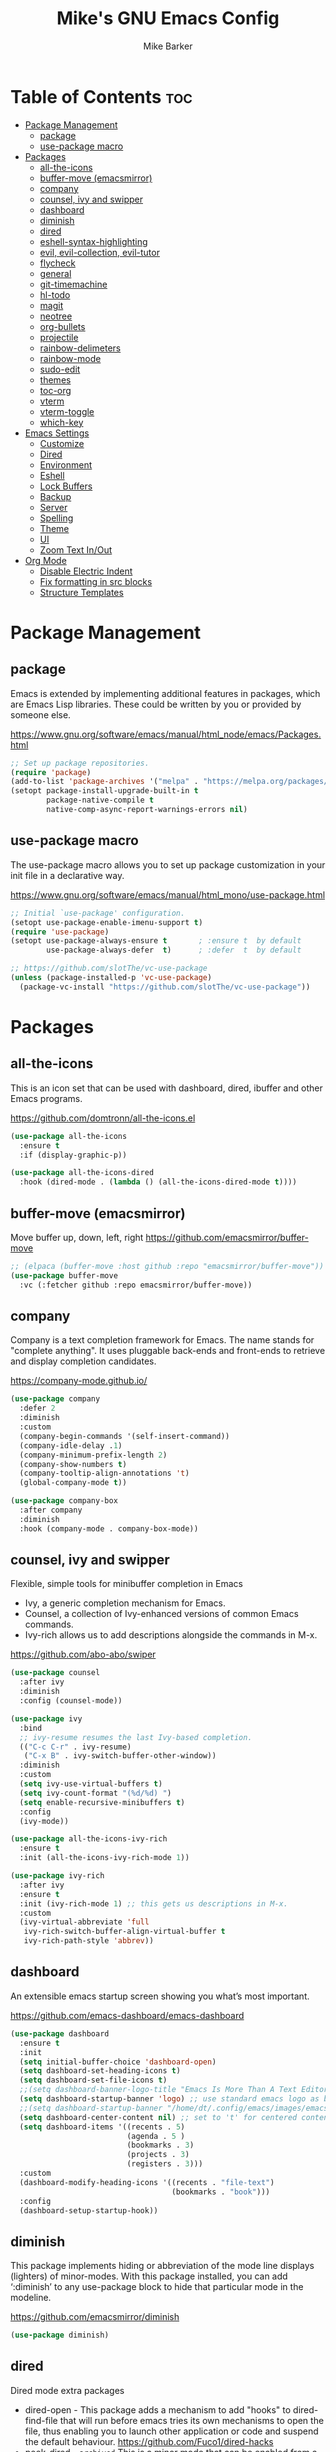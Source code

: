 #+TITLE: Mike's GNU Emacs Config
#+AUTHOR: Mike Barker
#+DESCRIPTION: Mike's Personal Emacs Config
#+STARTUP: showeverything
#+OPTIONS: toc:2

* Table of Contents :toc:
- [[#package-management][Package Management]]
  - [[#package][package]]
  - [[#use-package-macro][use-package macro]]
- [[#packages][Packages]]
  - [[#all-the-icons][all-the-icons]]
  - [[#buffer-move-emacsmirror][buffer-move (emacsmirror)]]
  - [[#company][company]]
  - [[#counsel-ivy-and-swipper][counsel, ivy and swipper]]
  - [[#dashboard][dashboard]]
  - [[#diminish][diminish]]
  - [[#dired][dired]]
  - [[#eshell-syntax-highlighting][eshell-syntax-highlighting]]
  - [[#evil-evil-collection-evil-tutor][evil, evil-collection, evil-tutor]]
  - [[#flycheck][flycheck]]
  - [[#general][general]]
  - [[#git-timemachine][git-timemachine]]
  - [[#hl-todo][hl-todo]]
  - [[#magit][magit]]
  - [[#neotree][neotree]]
  - [[#org-bullets][org-bullets]]
  - [[#projectile][projectile]]
  - [[#rainbow-delimeters][rainbow-delimeters]]
  - [[#rainbow-mode][rainbow-mode]]
  - [[#sudo-edit][sudo-edit]]
  - [[#themes][themes]]
  - [[#toc-org][toc-org]]
  - [[#vterm][vterm]]
  - [[#vterm-toggle][vterm-toggle]]
  - [[#which-key][which-key]]
- [[#emacs-settings][Emacs Settings]]
  - [[#customize][Customize]]
  - [[#dired-1][Dired]]
  - [[#environment][Environment]]
  - [[#eshell][Eshell]]
  - [[#lock-buffers][Lock Buffers]]
  - [[#backup][Backup]]
  - [[#server][Server]]
  - [[#spelling][Spelling]]
  - [[#theme][Theme]]
  - [[#ui][UI]]
  - [[#zoom-text-inout][Zoom Text In/Out]]
- [[#org-mode][Org Mode]]
  - [[#disable-electric-indent][Disable Electric Indent]]
  - [[#fix-formatting-in-src-blocks][Fix formatting in src blocks]]
  - [[#structure-templates][Structure Templates]]

* Package Management
** package
Emacs is extended by implementing additional features in packages,
which are Emacs Lisp libraries. These could be written by you or
provided by someone else.

https://www.gnu.org/software/emacs/manual/html_node/emacs/Packages.html
#+begin_src emacs-lisp
;; Set up package repositories.
(require 'package)
(add-to-list 'package-archives '("melpa" . "https://melpa.org/packages/") 'append)
(setopt package-install-upgrade-built-in t
        package-native-compile t
        native-comp-async-report-warnings-errors nil)
#+end_src

** use-package macro
The use-package macro allows you to set up package customization in
your init file in a declarative way.

https://www.gnu.org/software/emacs/manual/html_mono/use-package.html
#+begin_src emacs-lisp
;; Initial `use-package' configuration.
(setopt use-package-enable-imenu-support t)
(require 'use-package)
(setopt use-package-always-ensure t       ; :ensure t  by default
        use-package-always-defer  t)      ; :defer  t  by default

;; https://github.com/slotThe/vc-use-package
(unless (package-installed-p 'vc-use-package)
  (package-vc-install "https://github.com/slotThe/vc-use-package"))
#+end_src

* Packages
** all-the-icons
This is an icon set that can be used with dashboard, dired, ibuffer
and other Emacs programs.

https://github.com/domtronn/all-the-icons.el
#+begin_src emacs-lisp
(use-package all-the-icons
  :ensure t
  :if (display-graphic-p))

(use-package all-the-icons-dired
  :hook (dired-mode . (lambda () (all-the-icons-dired-mode t))))
#+end_src

** buffer-move (emacsmirror)
Move buffer up, down, left, right
https://github.com/emacsmirror/buffer-move
#+begin_src emacs-lisp
;; (elpaca (buffer-move :host github :repo "emacsmirror/buffer-move"))
(use-package buffer-move
  :vc (:fetcher github :repo emacsmirror/buffer-move))
#+end_src

** company
Company is a text completion framework for Emacs. The name stands for
"complete anything". It uses pluggable back-ends and front-ends to
retrieve and display completion candidates.

https://company-mode.github.io/
#+begin_src emacs-lisp
(use-package company
  :defer 2
  :diminish
  :custom
  (company-begin-commands '(self-insert-command))
  (company-idle-delay .1)
  (company-minimum-prefix-length 2)
  (company-show-numbers t)
  (company-tooltip-align-annotations 't)
  (global-company-mode t))

(use-package company-box
  :after company
  :diminish
  :hook (company-mode . company-box-mode))
#+end_src

** counsel, ivy and swipper
Flexible, simple tools for minibuffer completion in Emacs
+ Ivy, a generic completion mechanism for Emacs.
+ Counsel, a collection of Ivy-enhanced versions of common Emacs commands.
+ Ivy-rich allows us to add descriptions alongside the commands in M-x.

https://github.com/abo-abo/swiper
#+begin_src emacs-lisp
(use-package counsel
  :after ivy
  :diminish
  :config (counsel-mode))

(use-package ivy
  :bind
  ;; ivy-resume resumes the last Ivy-based completion.
  (("C-c C-r" . ivy-resume)
   ("C-x B" . ivy-switch-buffer-other-window))
  :diminish
  :custom
  (setq ivy-use-virtual-buffers t)
  (setq ivy-count-format "(%d/%d) ")
  (setq enable-recursive-minibuffers t)
  :config
  (ivy-mode))

(use-package all-the-icons-ivy-rich
  :ensure t
  :init (all-the-icons-ivy-rich-mode 1))

(use-package ivy-rich
  :after ivy
  :ensure t
  :init (ivy-rich-mode 1) ;; this gets us descriptions in M-x.
  :custom
  (ivy-virtual-abbreviate 'full
   ivy-rich-switch-buffer-align-virtual-buffer t
   ivy-rich-path-style 'abbrev))
#+end_src

** dashboard
An extensible emacs startup screen showing you what’s most important.

https://github.com/emacs-dashboard/emacs-dashboard
#+begin_src emacs-lisp
(use-package dashboard
  :ensure t
  :init
  (setq initial-buffer-choice 'dashboard-open)
  (setq dashboard-set-heading-icons t)
  (setq dashboard-set-file-icons t)
  ;;(setq dashboard-banner-logo-title "Emacs Is More Than A Text Editor!")
  (setq dashboard-startup-banner 'logo) ;; use standard emacs logo as banner
  ;;(setq dashboard-startup-banner "/home/dt/.config/emacs/images/emacs-dash.png")  ;; use custom image as banner
  (setq dashboard-center-content nil) ;; set to 't' for centered content
  (setq dashboard-items '((recents . 5)
                          (agenda . 5 )
                          (bookmarks . 3)
                          (projects . 3)
                          (registers . 3)))
  :custom
  (dashboard-modify-heading-icons '((recents . "file-text")
                                    (bookmarks . "book")))
  :config
  (dashboard-setup-startup-hook))
#+end_src

** diminish
This package implements hiding or abbreviation of the mode line
displays (lighters) of minor-modes. With this package installed, you
can add ‘:diminish’ to any use-package block to hide that particular
mode in the modeline.

https://github.com/emacsmirror/diminish
#+begin_src emacs-lisp
(use-package diminish)
#+end_src

** dired
Dired mode extra packages
+ dired-open - This package adds a mechanism to add "hooks" to dired-find-file that will run before emacs tries its own mechanisms to open the file, thus enabling you to launch other application or code and suspend the default behaviour.
  https://github.com/Fuco1/dired-hacks
+ peek-dired - =archived= This is a minor mode that can be enabled from a dired buffer. Once enabled it will show the file from point in the other window.
  https://github.com/asok/peep-dired

#+begin_src emacs-lisp
(use-package dired-open
  :config
  (setq dired-open-extensions '(("gif" . "open")
                                ("jpg" . "open")
                                ("png" . "open")
                                ("pdf" . "open")
                                ("mkv" . "open")
                                ("mp4" . "open"))))

(use-package peep-dired
  :after dired
  :hook (evil-normalize-keymaps . peep-dired-hook)
  :config
    (evil-define-key 'normal dired-mode-map (kbd "h") 'dired-up-directory)
    (evil-define-key 'normal dired-mode-map (kbd "l") 'dired-open-file) ; use dired-find-file instead if not using dired-open package
    (evil-define-key 'normal peep-dired-mode-map (kbd "j") 'peep-dired-next-file)
    (evil-define-key 'normal peep-dired-mode-map (kbd "k") 'peep-dired-prev-file)
)

;;(add-hook 'peep-dired-hook 'evil-normalize-keymaps)

#+end_src

** eshell-syntax-highlighting
This package adds syntax highlighting to the Emacs Eshell. It
highlights user commands at the interactive prompt to provide feedback
on the validity of commands and syntax.

https://github.com/akreisher/eshell-syntax-highlighting
#+begin_src emacs-lisp
(use-package eshell-syntax-highlighting
  :after esh-mode
  :config
  (eshell-syntax-highlighting-global-mode +1))
#+end_src

** evil, evil-collection, evil-tutor
Evil is an extensible vi/vim layer for Emacs. Because...let's face
it. The Vim keybindings are just plain better.

https://github.com/emacs-evil/evil
#+begin_src emacs-lisp
(use-package evil
  :init
  (setq evil-want-integration t)
  (setq evil-want-keybinding nil)
  (setq evil-vsplit-window-right t)
  (setq evil-split-window-below t)
  (setq evil-want-C-u-scroll t)
  (evil-mode)
  :config
  (bind-keys
   :map evil-motion-state-map
   ((kbd "RET") . nil)))

(use-package evil-collection
  :after evil
  :config
  (setq evil-collection-mode-list '(dashboard dired ibuffer))
  (evil-collection-init))

(use-package evil-tutor)
#+end_src

** flycheck
Flycheck is a modern on-the-fly syntax checking extension for GNU Emacs, intended as replacement for the older Flymake extension which is part of GNU Emacs.

https://www.flycheck.org/
#+begin_src emacs-lisp
(use-package flycheck
  :ensure t
  :defer t
  :diminish
  :init (global-flycheck-mode))
#+end_src
** general
General provides a more convenient method for binding keys in emacs
(for both evil and non-evil users).  Like use-package, which provides
a convenient, unified interface for managing packages, general.el is
intended to provide a convenient, unified interface for key
definitions.

https://github.com/noctuid/general.el
#+begin_src emacs-lisp
(use-package general
  :config
  (general-evil-setup)
  ;; setup 'SPC' as the global leader key
  (general-create-definer mrb-leader-keys
    :states '(normal insert visual emacs)
    :keymaps 'override
    :prefix "SPC" ;; set the leader key
    :global-prefix "M-SPC") ;; use ALT-SPC in insert mode to access leader

  (mrb-leader-keys
    "SPC" '(counsel-M-x :wk "Counsel M-x")
    "." '(find-file :wk "Find file")
    "=" '(perspective-map :wk "Perspective") ;; Lists all the perspective keybindings
    "TAB TAB" '(comment-line :wk "Comment lines")
    "u" '(universal-argument :wk "Universal argument"))

  (mrb-leader-keys
    "b" '(:ignore t :wk "Bookmarks/Buffers")
    "b b" '(switch-to-buffer :wk "Switch to buffer")
    "b c" '(clone-indirect-buffer :wk "Create indirect buffer copy in a split")
    "b C" '(clone-indirect-buffer-other-window :wk "Clone indirect buffer in new window")
    "b d" '(bookmark-delete :wk "Delete bookmark")
    "b i" '(ibuffer :wk "Ibuffer")
    "b k" '(kill-current-buffer :wk "Kill current buffer")
    "b K" '(kill-some-buffers :wk "Kill multiple buffers")
    "b l" '(list-bookmarks :wk "List bookmarks")
    "b m" '(bookmark-set :wk "Set bookmark")
    "b n" '(next-buffer :wk "Next buffer")
    "b p" '(previous-buffer :wk "Previous buffer")
    "b r" '(revert-buffer :wk "Reload buffer")
    "b R" '(rename-buffer :wk "Rename buffer")
    "b s" '(basic-save-buffer :wk "Save buffer")
    "b S" '(save-some-buffers :wk "Save multiple buffers")
    "b w" '(bookmark-save :wk "Save current bookmarks to bookmark file"))

  (mrb-leader-keys
    "e" '(:ignore t :wk "Elisp/Evaluate")
    "e b" '(evaluate-buffer :wk "Evaluate elisp in buffer")
    "e d" '(eval-defun :wk "Evaluate defun containing or after point")
    "e e" '(eval-expression :wk "Evaluate an elisp expression")
    "e h" '(counsel-esh-history :which-key "Eshell history")
    "e l" '(eval-last-sexp :wk "Evaluate elisp expresion before point")
    "e r" '(eval-region :wk "Evaluate elisp in region")
    "e s" '(eshell :which-key "Eshell"))

  (mrb-leader-keys
    "d" '(:ignore t :wk "Dired")
    "d d" '(dired :wk "Open dired")
    "d j" '(dired-jump :wk "Dired jump to current")
    "d n" '(neotree-dir :wk "Open directory in neotree")
    "d p" '(peep-dired :wk "Peep-dired"))

  (mrb-leader-keys
    "f" '(:ignore t :wk "Files")
    "f c" '((lambda () (interactive)
              (find-file (expand-file-name "config.org" user-emacs-directory)))
            :wk "Open emacs config.org")
    "f e" '((lambda () (interactive)
              (dired user-emacs-directory))
            :wk "Open user-emacs-directory in dired")
    "f d" '(find-grep-dired :wk "Search for string in files in DIR")
    "f g" '(counsel-grep-or-swiper :wk "Search for string current file")
    "f i" '((lambda () (interactive)
              (find-file (expand-file-name "init.el" user-emacs-directory)))
            :wk "Open emacs init.el")
    "f j" '(counsel-file-jump :wk "Jump to a file below current directory")
    "f l" '(counsel-locate :wk "Locate a file")
    "f r" '(counsel-recentf :wk "Find recent files")
    "f u" '(sudo-edit-find-file :wk "Sudo find file")
    "f U" '(sudo-edit :wk "Sudo edit file"))

  (mrb-leader-keys
    "g" '(:ignore t :wk "Git")    
    "g /" '(magit-displatch :wk "Magit dispatch")
    "g ." '(magit-file-displatch :wk "Magit file dispatch")
    "g b" '(magit-branch-checkout :wk "Switch branch")
    "g c" '(:ignore t :wk "Create") 
    "g c b" '(magit-branch-and-checkout :wk "Create branch and checkout")
    "g c c" '(magit-commit-create :wk "Create commit")
    "g c f" '(magit-commit-fixup :wk "Create fixup commit")
    "g C" '(magit-clone :wk "Clone repo")
    "g f" '(:ignore t :wk "Find") 
    "g f c" '(magit-show-commit :wk "Show commit")
    "g f f" '(magit-find-file :wk "Magit find file")
    "g f g" '(magit-find-git-config-file :wk "Find gitconfig file")
    "g F" '(magit-fetch :wk "Git fetch")
    "g g" '(magit-status :wk "Magit status")
    "g i" '(magit-init :wk "Initialize git repo")
    "g l" '(magit-log-buffer-file :wk "Magit buffer log")
    "g r" '(vc-revert :wk "Git revert file")
    "g s" '(magit-stage-file :wk "Git stage file")
    "g t" '(git-timemachine :wk "Git time machine")
    "g u" '(magit-stage-file :wk "Git unstage file"))

  (mrb-leader-keys
    "h" '(:ignore t :wk "Help")
    "h a" '(counsel-apropos :wk "Apropos")
    "h b" '(describe-bindings :wk "Describe bindings")
    "h c" '(describe-char :wk "Describe character under cursor")
    "h d" '(:ignore t :wk "Emacs documentation")
    "h d a" '(about-emacs :wk "About Emacs")
    "h d d" '(view-emacs-debugging :wk "View Emacs debugging")
    "h d f" '(view-emacs-FAQ :wk "View Emacs FAQ")
    "h d m" '(info-emacs-manual :wk "The Emacs manual")
    "h d n" '(view-emacs-news :wk "View Emacs news")
    "h d o" '(describe-distribution :wk "How to obtain Emacs")
    "h d p" '(view-emacs-problems :wk "View Emacs problems")
    "h d t" '(view-emacs-todo :wk "View Emacs todo")
    "h d w" '(describe-no-warranty :wk "Describe no warranty")
    "h e" '(view-echo-area-messages :wk "View echo area messages")
    "h f" '(describe-function :wk "Describe function")
    "h F" '(describe-face :wk "Describe face")
    "h g" '(describe-gnu-project :wk "Describe GNU Project")
    "h i" '(info :wk "Info")
    "h I" '(describe-input-method :wk "Describe input method")
    "h k" '(describe-key :wk "Describe key")
    "h l" '(view-lossage :wk "Display recent keystrokes and the commands run")
    "h L" '(describe-language-environment :wk "Describe language environment")
    "h m" '(describe-mode :wk "Describe mode")
    "h r" '(:ignore t :wk "Reload")
    "h r r" '((lambda () (interactive)
                (load-file user-init-file))
              :wk "Reload emacs config")
    "h t" '(load-theme :wk "Load theme")
    "h v" '(describe-variable :wk "Describe variable")
    "h w" '(where-is :wk "Prints keybinding for command if set")
    "h x" '(describe-command :wk "Display full documentation for command"))

  (mrb-leader-keys
    "m" '(:ignore t :wk "Org")
    "m a" '(org-agenda :wk "Org agenda")
    "m e" '(org-export-dispatch :wk "Org export dispatch")
    "m i" '(org-toggle-item :wk "Org toggle item")
    "m t" '(org-todo :wk "Org todo")
    "m B" '(org-babel-tangle :wk "Org babel tangle")
    "m T" '(org-todo-list :wk "Org todo list"))

  (mrb-leader-keys
    "m b" '(:ignore t :wk "Tables")
    "m b -" '(org-table-insert-hline :wk "Insert hline in table"))

  (mrb-leader-keys
    "m d" '(:ignore t :wk "Date/deadline")
    "m d t" '(org-time-stamp :wk "Org time stamp"))

  (mrb-leader-keys
    "p" '(projectile-command-map :wk "Projectile"))

  (mrb-leader-keys
    "s" '(:ignore t :wk "Search")
    "s d" '(dictionary-search :wk "Search dictionary")
    "s m" '(man :wk "Man pages")
    "s t" '(tldr :wk "Lookup TLDR docs for a command")
    "s w" '(woman :wk "Similar to man but doesn't require man"))

  (mrb-leader-keys
    "t" '(:ignore t :wk "Toggle")
    "t e" '(eshell-toggle :wk "Toggle eshell")
    "t f" '(flycheck-mode :wk "Toggle flycheck")
    "t l" '(display-line-numbers-mode :wk "Toggle line numbers")
    "t n" '(neotree-toggle :wk "Toggle neotree file viewer")
    "t o" '(org-mode :wk "Toggle org mode")
    "t r" '(rainbow-mode :wk "Toggle rainbow mode")
    "t t" '(visual-line-mode :wk "Toggle truncated lines")
    "t v" '(vterm-toggle :wk "Toggle vterm"))

  (mrb-leader-keys
    "w" '(:ignore t :wk "Windows")
    ;; Window splits
    "w c" '(evil-window-delete :wk "Close window")
    "w n" '(evil-window-new :wk "New window")
    "w s" '(evil-window-split :wk "Horizontal split window")
    "w v" '(evil-window-vsplit :wk "Vertical split window")
    ;; Window motions
    "w h" '(evil-window-left :wk "Window left")
    "w j" '(evil-window-down :wk "Window down")
    "w k" '(evil-window-up :wk "Window up")
    "w l" '(evil-window-right :wk "Window right")
    "w w" '(evil-window-next :wk "Goto next window")
    ;; Move Windows (aka Buffers)
    "w H" '(buf-move-left :wk "Buffer move left")
    "w J" '(buf-move-down :wk "Buffer move down")
    "w K" '(buf-move-up :wk "Buffer move up")
    "w L" '(buf-move-right :wk "Buffer move right"))
  )
#+end_src

** git-timemachine
git-timemachine is a program that allows you to move backwards and forwards through a file’s commits.  ‘SPC g t’ will open the time machine on a file if it is in a git repo.  Then, while in normal mode, you can use ‘CTRL-j’ and ‘CTRL-k’ to move backwards and forwards through the commits.

https://github.com/emacsmirror/git-timemachine
#+begin_src emacs-lisp
(use-package git-timemachine
  :after git-timemachine
  :hook (evil-normalize-keymaps . git-timemachine-hook)
  :config
    (evil-define-key 'normal git-timemachine-mode-map (kbd "C-j") 'git-timemachine-show-previous-revision)
    (evil-define-key 'normal git-timemachine-mode-map (kbd "C-k") 'git-timemachine-show-next-revision))
#+end_src

** hl-todo
Adding highlights to TODO and related words.

https://github.com/tarsius/hl-todo
#+begin_src 
(use-package hl-todo
  :hook ((org-mode . hl-todo-mode)
         (prog-mode . hl-todo-mode))
  :config
  (setq hl-todo-highlight-punctuation ":"
        hl-todo-keyword-faces
        `(("TODO"       warning bold)
          ("FIXME"      error bold)
          ("HACK"       font-lock-constant-face bold)
          ("REVIEW"     font-lock-keyword-face bold)
          ("NOTE"       success bold)
          ("DEPRECATED" font-lock-doc-face bold))))
#+end_src

** magit
Magit is a full-featured git client for Emacs.

https://magit.vc/manual/
#+begin_src emacs-lisp
(use-package magit)
#+end_src

** neotree
Neotree is a file tree viewer.  When you open neotree, it jumps to the current file thanks to neo-smart-open.  The neo-window-fixed-size setting makes the neotree width be adjustable.  NeoTree provides following themes: classic, ascii, arrow, icons, and nerd.  Theme can be configed by setting "two" themes for neo-theme: one for the GUI and one for the terminal.  I like to use 'SPC t' for 'toggle' keybindings, so I have used 'SPC t n' for toggle-neotree.

| COMMAND        | DESCRIPTION               | KEYBINDING |
|----------------+---------------------------+------------|
| neotree-toggle | /Toggle neotree/            | SPC t n    |
| neotree- dir   | /Open directory in neotree/ | SPC d n    |

https://github.com/jaypei/emacs-neotree
#+begin_src emacs-lisp
(use-package neotree
  :config
  (setq neo-smart-open t
        neo-show-hidden-files t
        neo-window-width 55
        neo-window-fixed-size nil
        inhibit-compacting-font-caches t
        projectile-switch-project-action 'neotree-projectile-action)
        ;; truncate long file names in neotree
        (add-hook 'neo-after-create-hook
           #'(lambda (_)
               (with-current-buffer (get-buffer neo-buffer-name)
                 (setq truncate-lines t)
                 (setq word-wrap nil)
                 (make-local-variable 'auto-hscroll-mode)
                 (setq auto-hscroll-mode nil)))))
#+end_src

** org-bullets
Show org-mode bullets as utf-8 characters

https://github.com/sabof/org-bullets
#+begin_src emacs-lisp
(use-package org-bullets)
(add-hook 'org-mode-hook (lambda () (org-bullets-mode 1)))
(add-hook 'org-mode-hook 'org-indent-mode)
#+end_src

** projectile
Projectile is a project interaction library for Emacs. Its goal is to provide a nice set of features operating on a project level without introducing external dependencies (when feasible).

https://projectile.mx/
#+begin_src emacs-lisp
(use-package projectile
  :config
  (projectile-mode 1))
#+end_src

** rainbow-delimeters
rainbow-delimiters is a "rainbow parentheses"-like mode which
highlights delimiters such as parentheses, brackets or braces
according to their depth. Each successive level is highlighted in a
different color. This makes it easy to spot matching delimiters,
orient yourself in the code, and tell which statements are at a given
depth.

https://github.com/Fanael/rainbow-delimiters
#+begin_src emacs-lisp
(use-package rainbow-delimiters
  :config (rainbow-delimiters-mode)
  :hook ((emacs-lisp-mode . rainbow-delimiters-mode)
         (clojure-mode . rainbow-delimiters-mode)))
#+end_src
** rainbow-mode
Display the actual color as a background for any hex color value
(ex. #ffffff).  The code block below enables rainbow-mode in all
programming modes (prog-mode) as well as org-mode, which is why
rainbow works in this document.

https://elpa.gnu.org/packages/rainbow-mode.html
#+begin_src emacs-lisp
(use-package rainbow-mode
  :diminish
  :hook
  ((org-mode prog-mode) . rainbow-mode))

;; Setting RETURN key in org-mode to follow links
(setq org-return-follows-link  t)
#+end_src
** sudo-edit
sudo-edit gives us the ability to open files with sudo privileges or
switch over to editing with sudo privileges if we initially opened the
file without such privileges.

https://github.com/nflath/sudo-edit
#+begin_src emacs-lisp
(use-package sudo-edit
  :config
  (mrb-leader-keys
    "f s" '(sudo-edit-find-file :wk "Sudo find file")
    "f S" '(sudo-edit :wk "Sudo edit file")))
#+end_src
** themes
Install themes for GUI and TUI
#+begin_src emacs-lisp
(use-package vs-dark-theme
  :if window-system
  :ensure t)

(use-package vs-light-theme
  :if window-system
  :ensure t)

(use-package deeper-blue-theme
  :disabled
  :if (not window-system)
  :init
  (load-theme 'deeper-blue))
#+end_src

** toc-org
Allows us to create a Table of Contents in our Org docs.

https://github.com/snosov1/toc-org
#+begin_src emacs-lisp
(use-package toc-org
    :commands toc-org-enable
    :init (add-hook 'org-mode-hook 'toc-org-enable))
#+end_src

** vterm
Emacs-libvterm (vterm) is fully-fledged terminal emulator inside GNU
Emacs based on libvterm, a C library. As a result of using compiled
code (instead of elisp), emacs-libvterm is fully capable, fast, and it
can seamlessly handle large outputs.

https://github.com/akermu/emacs-libvterm
#+begin_src emacs-lisp
(use-package vterm
  :config
  (setq vterm-max-scrollback 5000))
#+end_src

** vterm-toggle
This package provides the command vterm-toggle which toggles between
the vterm buffer and whatever buffer you are editing.

https://github.com/jixiuf/vterm-toggle
#+begin_src emacs-lisp
(use-package vterm-toggle
  :after vterm
  :config
  (setq vterm-toggle-fullscreen-p nil)
  (setq vterm-toggle-scope 'project)
  (add-to-list 'display-buffer-alist
               '((lambda (buffer-or-name _)
                     (let ((buffer (get-buffer buffer-or-name)))
                       (with-current-buffer buffer
                         (or (equal major-mode 'vterm-mode)
                             (string-prefix-p vterm-buffer-name (buffer-name buffer))))))
                  (display-buffer-reuse-window display-buffer-at-bottom)
                  ;;(display-buffer-reuse-window display-buffer-in-direction)
                  ;;display-buffer-in-direction/direction/dedicated is added in emacs27
                  ;;(direction . bottom)
                  ;;(dedicated . t) ;dedicated is supported in emacs27
                  (reusable-frames . visible)
                  (window-height . 0.3))))
#+end_src

** which-key
which-key is a minor mode for Emacs that displays the key bindings
following your currently entered incomplete command (a prefix) in a
popup.

https://github.com/justbur/emacs-which-key
#+begin_src emacs-lisp
(use-package which-key
  :init
  (which-key-mode 1)
  :diminish
  :config
  (setq which-key-side-window-location 'bottom
        which-key-sort-order #'which-key-key-order-alpha
        which-key-allow-imprecise-window-fit nil
        which-key-sort-uppercase-first nil
        which-key-add-column-padding 1
        which-key-max-display-columns nil
        which-key-min-display-lines 6
        which-key-side-window-slot -10
        which-key-side-window-max-height 0.25
        which-key-idle-delay 0.8
        which-key-max-description-length 25
        which-key-allow-imprecise-window-fit nil
        which-key-separator " → " ))
#+end_src

* Emacs Settings
** Customize
Set the `custom' file and location.

#+begin_src emacs-lisp
(setq custom-file
      (expand-file-name "custom.el" user-emacs-directory))
(load custom-file 'noerror)
#+end_src

** Dired
Highlight the current line when in dired mode.

#+begin_src emacs-lisp
(add-hook 'dired-mode-hook
	  (lambda() (hl-line-mode 1)))
#+end_src

** Environment

*** macOS (darwin)
#+begin_src emacs-lisp
(when (eq system-type 'darwin)
  ;; Force the current directory to be the users home dir
  (setq default-directory "~/")

  ;; Use the provided elisp version of ls
  (require 'ls-lisp)
  (setq ls-lisp-use-insert-directory-program nil))
#+end_src

*** Linux
#+begin_src emacs-lisp
(when (eq system-type 'linux))
#+end_src

*** Windows
#+begin_src emacs-lisp
(when (eq system-type 'windows-nt))
#+end_src

** Eshell
Configure the eshell mode
#+begin_src emacs-lisp
;; eshell-syntax-highlighting -- adds fish/zsh-like syntax highlighting.
;; eshell-rc-script -- your profile for eshell; like a bashrc for eshell.
;; eshell-aliases-file -- sets an aliases file for the eshell.
(setq eshell-rc-script (concat user-emacs-directory "eshell/profile")
      eshell-aliases-file (concat user-emacs-directory "eshell/aliases")
      eshell-history-size 5000
      eshell-buffer-maximum-lines 5000
      eshell-hist-ignoredups t
      eshell-scroll-to-bottom-on-input t
      eshell-destroy-buffer-when-process-dies t
      eshell-visual-commands'("bash" "fish" "htop" "ssh" "top" "zsh"))
#+end_src
** Lock Buffers
#+begin_src emacs-lisp
(save-excursion
  (set-buffer "*scratch*")
  (emacs-lock-mode 'kill)
  (set-buffer "*Messages*")
  (emacs-lock-mode 'kill))
#+end_src

** Backup
#+begin_src emacs-lisp
;; Remove trailing whitespace from lines when saving files
;; (add-hook 'before-save-hook 'delete-trailing-whitespace)

;; Set the temp directory to be a directory in the users home
;; directory. ~/tmp/emacs
(let ((temp-directory (expand-file-name "~/tmp/emacs/")))
  ;; make the temp directory
  (make-directory temp-directory t)
  ;; Backup files to the temp directory
  (setq backup-by-copying t)
  (setq backup-directory-alist
        `((".*" . ,temp-directory)
          (,tramp-file-name-regexp nil))))
#+end_src

** Server
#+begin_src emacs-lisp
;; Darwin (Mac OS X)
(when (eq system-type 'darwin))

;; Gnu/linux
(when (eq system-type 'gnu/linux))

;; Windows
(when (eq system-type 'windows-nt)
  (setq server-auth-dir (getenv "TMP")))

;; When running as a GUI
;; Start a server for client processes, but only if one is not already running
(when (window-system)
  (load "server")
  (unless (server-running-p)
    (server-start)))
#+end_src

** Spelling
#+begin_src emacs-lisp
(when (executable-find "hunspell")
  (setq ispell-program-name "hunspell")

  (when (eq system-type 'darwin)
    (setenv "DICTIONARY" "en_US"))

  (when (eq system-type 'windows-nt)
    (setq ispell-local-dictionary-alist
	  '((nil "[[:alpha:]]" "[^[:alpha:]]" "[']" t ("-d" "en_US") nil utf-8))))

  ;; Turn flyspell programming mode on
  (add-hook 'emacs-lisp-mode-hook 'flyspell-prog-mode)
  ;; (add-hook 'python-mode-hook
  ;; 	  (lambda () (flyspell-prog-mode)))
  )
#+end_src

** Theme
#+begin_src emacs-lisp
;; Apply theme based on system appearance
(defun mrb-apply-theme (appearance)
  "Load theme, taking current system APPEARANCE into consideration."
  (interactive)
  (mapc #'disable-theme custom-enabled-themes)
  (pcase appearance
    ('light (load-theme 'vs-light t))
    ('dark (load-theme 'vs-dark t))))

;; Apply light theme
(defun mrb-apply-theme-light ()
  "Apply the light theme"
  (interactive)
  (mrb-apply-theme 'light))

;; Apply dark theme
(defun mrb-apply-theme-dark ()
  "Apply the dark theme"
  (interactive)
  (mrb-apply-theme 'dark))

(defvar after-load-theme-hook nil
  "Hook run after a color theme is loaded using `load-theme'.")

(defadvice load-theme (after run-after-load-theme-hook activate)
  "Run `after-load-theme-hook'."
  (run-hooks 'after-load-theme-hook))

;; Customize light theme after load
(defun mrb-customize-theme-light ()
  "Customize light theme"
  (require 'color)
  (set-face-attribute 'org-block nil :background
                      (color-darken-name
                       (face-attribute 'default :background) 5)))

;; Customize themes after load
(defun mrb-customize-theme ()
  "Customize themes"

  ;; comments and keywords italicized
  (set-face-italic 'font-lock-comment-face t)
  (set-face-italic 'font-lock-keyword-face t)

  (if (member 'vs-light custom-enabled-themes)
      (mrb-customize-theme-light)))

;; When the theme is changed  apply customizations
(add-hook 'after-load-theme-hook 'mrb-customize-theme)
#+end_src
*** macOS (darwin)
#+begin_src emacs-lisp
(when (eq system-type 'darwin)
  ;; Hook to change theme based on system appearence
  (add-hook 'ns-system-appearance-change-functions #'mrb-apply-theme))

#+end_src
** UI

#+begin_src emacs-lisp
;;; Any UI
(blink-cursor-mode -1)
(column-number-mode t)
(show-paren-mode t)
(global-display-line-numbers-mode 1)
(global-visual-line-mode t)
(setq display-line-numbers-type 'relative)

;; Whitespace display configuration
(setq whitespace-line-column 80 whitespace-style
      '(face newline space-mark tab-mark newline-mark trailing lines-tail))

;; Any GUI/TUI configuration
(defun mrb-after-make-frame-any (&optional frame)
  "Configure a new FRAME (default: selected frame) on any system"

  (message "mrb-after-make-frame-any")

  ;; comments and keywords italicized
  (set-face-italic 'font-lock-comment-face t)
  (set-face-italic 'font-lock-keyword-face t)

  ;; Display the menubar in GUI and hide in TUI frames
  (let ((lines (if (display-graphic-p frame) 1 0)))
    (set-frame-parameter frame 'menu-bar-lines lines)))

;; Handle Emacs run as a daemon or not
(if (daemonp)
    ;; Add hook to configure new frames either GUI or TUI
    (add-hook 'after-make-frame-functions 'mrb-after-make-frame-any)
  (mrb-after-make-frame-any))
#+end_src

*** macOS (darwin)
#+begin_src emacs-lisp
;;; Darwin UI
(when (eq system-type 'darwin)

  ;; Frame configuration for `darwin'
  (defun mrb-after-make-frame-darwin(&optional frame)
    "Configure a new FRAME (default: selected frame) on `darwin' system"

    (message "mrb-after-make-frame-darwin")

    ;; When the frame is GUI
    (when (display-graphic-p)

      ;; set key to toggle fullscreen mode
      (global-set-key (kbd "s-<return>") 'toggle-frame-fullscreen)

      ;; set default fonts
      (when (member "FiraCode Nerd Font" (font-family-list))
        (set-face-font 'default "FiraCode Nerd Font Mono")
        (set-face-font 'fixed-pitch "FiraCode Nerd Font Mono"))

      (when (member "Helvetica Neue" (font-family-list))
        (set-face-font 'variable-pitch "Helvetica Neue"))

      ;; raise Emacs using AppleScript."
      (ns-do-applescript "tell application \"Emacs\" to activate")))

  ;; Handle Emacs run as a daemon or not
  (if (daemonp)
      ;; Add hook to configure new frames either GUI or TUI
      (add-hook 'after-make-frame-functions 'mrb-after-make-frame-darwin)
    (mrb-after-make-frame-darwin t)))

#+end_src

*** Linux
#+begin_comment
#+begin_src emacs-lisp
(when (eq system-type 'gnu/linux)

  ;; Frame configuration for `windows' systems.
  (defun mrb-after-make-frame-linux(&optional frame)
    "Configure a new FRAME (default: selected frame) on `linux' system"

    ;; When the frame is GUI
    (when (display-graphic-p)

      ;; Font customization
      (when (member "Monospace" (font-family-list))
        (set-face-font 'default "Monospace 11"))))

  ;; Hook make frame to apply `linux' specific configuration
  (add-hook 'after-make-frame-functions 'mrb-after-make-frame-linux)

  ;; Emacs not started in `daemon' mode.
  (unless (daemonp)
    (mrb-after-make-frame-linux)))
#+end_src
#+end_comment
*** Windows
#+begin_comment
#+begin_src emacs-lisp
(when (eq system-type 'windows-nt)

  ;; Frame configuration for `windows' systems.
  (defun mrb-after-make-frame-windows(&optional frame)
    "Configure a new FRAME (default: selected frame) on `windows' system"

    ;; When the frame is GUI
    (when (display-graphic-p)

      ;; Font customization
      (when (member "Lucida Console" (font-family-list))
        (set-face-font 'default "Lucida Console 10"))))

  ;; Hook make frame to apply `windows' specific configuration
  (add-hook 'after-make-frame-functions 'mrb-after-make-frame-windows)

  ;; Emacs not started in `daemon' mode.
  (unless (daemonp)
    (mrb-after-make-frame-windows)))
#+end_src
#+end_comment

** Zoom Text In/Out
#+begin_src emacs-lisp
(global-set-key (kbd "s-=") 'text-scale-increase)
(global-set-key (kbd "s--") 'text-scale-decrease)
(global-set-key (kbd "s-0") (lambda () (interactive) (text-scale-set 0)))
(global-set-key (kbd "<C-wheel-up>") 'text-scale-increase)
(global-set-key (kbd "<C-wheel-down>") 'text-scale-decrease)
#+end_src

* Org Mode
** Disable Electric Indent
By disabling electric mode, formating of emacs-lisp is not wonky!?

#+begin_src emacs-lisp
(electric-indent-mode -1)
#+end_src

** Fix formatting in src blocks
#+begin_src emacs-lisp
(setq org-src-tab-acts-natively t)
(setq org-edit-src-content-indentation 0)
#+end_src

** Structure Templates
Org-tempo is not a separate package but a module within org that can
be enabled.  Org-tempo allows for '<s' followed by TAB to expand to a
begin_src tag.  Other expansions available include:

| Typing the below + TAB | Expands to ...                          |
|------------------------+-----------------------------------------|
| <a                     | '#+BEGIN_EXPORT ascii' … '#+END_EXPORT  |
| <c                     | '#+BEGIN_CENTER' … '#+END_CENTER'       |
| <C                     | '#+BEGIN_COMMENT' … '#+END_COMMENT'     |
| <e                     | '#+BEGIN_EXAMPLE' … '#+END_EXAMPLE'     |
| <E                     | '#+BEGIN_EXPORT' … '#+END_EXPORT'       |
| <h                     | '#+BEGIN_EXPORT html' … '#+END_EXPORT'  |
| <l                     | '#+BEGIN_EXPORT latex' … '#+END_EXPORT' |
| <q                     | '#+BEGIN_QUOTE' … '#+END_QUOTE'         |
| <s                     | '#+BEGIN_SRC' … '#+END_SRC'             |
| <v                     | '#+BEGIN_VERSE' … '#+END_VERSE'         |

https://orgmode.org/manual/Structure-Templates.html
#+begin_src emacs-lisp
(require 'org-tempo)
#+end_src
